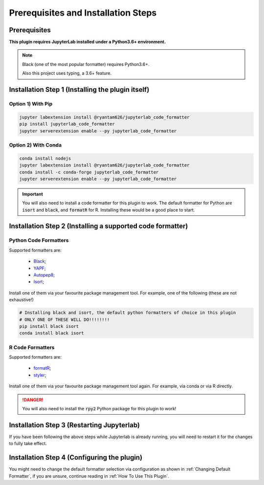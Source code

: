 Prerequisites and Installation Steps
====================================

Prerequisites
-------------

**This plugin requires JupyterLab installed under a Python3.6+ environment.**

.. note::
    Black (one of the most popular formatter) requires Python3.6+.

    Also this project uses typing, a 3.6+ feature.

Installation Step 1 (Installing the plugin itself)
--------------------------------------------------

Option 1) With Pip
~~~~~~~~~~~~~~~~~~

.. code-block:: bash

    jupyter labextension install @ryantam626/jupyterlab_code_formatter
    pip install jupyterlab_code_formatter
    jupyter serverextension enable --py jupyterlab_code_formatter

Option 2) With Conda
~~~~~~~~~~~~~~~~~~~~

.. code-block:: bash

    conda install nodejs
    jupyter labextension install @ryantam626/jupyterlab_code_formatter
    conda install -c conda-forge jupyterlab_code_formatter
    jupyter serverextension enable --py jupyterlab_code_formatter

.. important::
    You will also need to install a code formatter for this plugin to work. The default formatter for Python are :code:`isort` and :code:`black`, and :code:`formatR` for R. Installing these would be a good place to start.

Installation Step 2 (Installing a supported code formatter)
-----------------------------------------------------------

Python Code Formatters
~~~~~~~~~~~~~~~~~~~~~~

Supported formatters are:

    - `Black`_;
    - `YAPF`_;
    - `Autopep8`_;
    - `Isort`_;

Install one of them via your favourite package management tool. For example, one of the following (these are not exhaustive!)

.. code-block:: bash

    # Installing black and isort, the default python formatters of choice in this plugin
    # ONLY ONE OF THESE WILL DO!!!!!!!!
    pip install black isort
    conda install black isort

R Code Formatters
~~~~~~~~~~~~~~~~~

Supported formatters are:

    - `formatR`_;
    - `styler`_;

Install one of them via your favourite package management tool again. For example, via conda or via R directly.

.. danger::
    You will also need to install the :code:`rpy2` Python package for this plugin to work!


Installation Step 3 (Restarting Jupyterlab)
-------------------------------------------

If you have been following the above steps while Jupyterlab is already running, you will need to restart it for the changes to fully take effect.


Installation Step 4 (Configuring the plugin)
--------------------------------------------

You might need to change the default formatter selection via configuration as shown in  :ref:`Changing Default Formatter`, if you are unsure, continue reading in :ref:`How To Use This Plugin`.


.. _Autopep8: https://github.com/hhatto/autopep8
.. _Black: https://github.com/psf/black
.. _Isort: https://github.com/timothycrosley/isort
.. _YAPF: https://github.com/google/yapf
.. _formatR: https://github.com/yihui/formatR/
.. _styler: https://github.com/r-lib/styler
